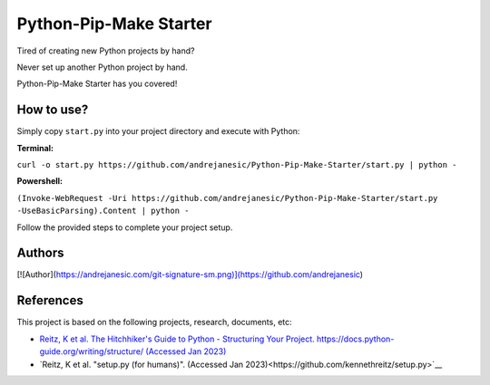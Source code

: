 Python-Pip-Make Starter
=======================

Tired of creating new Python projects by hand?

Never set up another Python project by hand.

Python-Pip-Make Starter has you covered!

How to use?
-----------

Simply copy ``start.py`` into your project directory and execute with Python:

**Terminal:**

``curl -o start.py https://github.com/andrejanesic/Python-Pip-Make-Starter/start.py | python -``

**Powershell:**

``(Invoke-WebRequest -Uri https://github.com/andrejanesic/Python-Pip-Make-Starter/start.py -UseBasicParsing).Content | python -``

Follow the provided steps to complete your project setup.

Authors
-------

[![Author](https://andrejanesic.com/git-signature-sm.png)](https://github.com/andrejanesic)

References
----------

This project is based on the following projects, research, documents, etc:

- `Reitz, K et al. The Hitchhiker's Guide to Python - Structuring Your Project. https://docs.python-guide.org/writing/structure/ (Accessed Jan 2023) <https://docs.python-guide.org/writing/structure/>`__

- `Reitz, K et al. "setup.py (for humans)". (Accessed Jan 2023)<https://github.com/kennethreitz/setup.py>`__